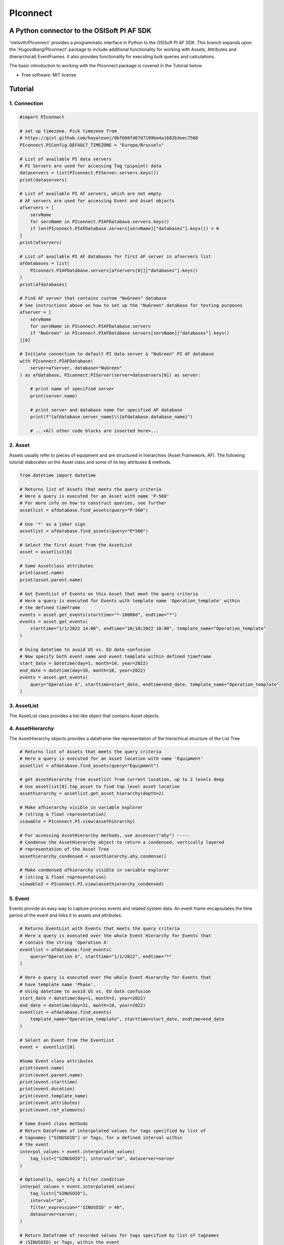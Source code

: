 #########
PIconnect
#########

A Python connector to the OSISoft PI AF SDK
========================================================

'nielsvth/PIconnect' provides a programmatic interface in Python to the OSISoft PI AF SDK. 
This branch expands upon the 'Hugovdberg/PIconnect' package to include additional functionality for working with Assets, Attributes and (hierarchical) EventFrames.
It also provides functionality for executing bulk queries and calculations. 

The basic introduction to working with the PIconnect package is covered in the Tutorial below.

* Free software: MIT license

Tutorial
========================================================

1. Connection
*******************************************************

.. code-block:: python
    
    #import PIconnect
    
    # set up timezone. Pick timezone from
    # https://gist.github.com/heyalexej/8bf688fd67d7199be4a1682b3eec7568
    PIconnect.PIConfig.DEFAULT_TIMEZONE = "Europe/Brussels"

    # List of available PI data servers
    # PI Servers are used for accessing Tag (pipoint) data
    dataservers = list(PIconnect.PIServer.servers.keys())
    print(dataservers)

    # List of available PI AF servers, which are not empty
    # AF servers are used for accessing Event and Asset objects
    afservers = [
        servName
        for servName in PIconnect.PIAFDatabase.servers.keys()
        if len(PIconnect.PIAFDatabase.servers[servName]["databases"].keys()) > 0
    ]
    print(afservers)

    # List of available PI AF databases for first AF server in afservers list
    afdatabases = list(
        PIconnect.PIAFDatabase.servers[afservers[0]]["databases"].keys()
    )
    print(afdatabases)

    # Find AF server that contains custom "NuGreen" database
    # See instructions above on how to set up the "NuGreen" database for testing purposes
    afserver = [
        servName
        for servName in PIconnect.PIAFDatabase.servers
        if "NuGreen" in PIconnect.PIAFDatabase.servers[servName]["databases"].keys()
    ][0]

    # Initiate connection to default PI data server & "NuGreen" PI AF database
    with PIconnect.PIAFDatabase(
        server=afserver, database="NuGreen"
    ) as afdatabase, PIconnect.PIServer(server=dataservers[0]) as server:

        # print name of specified server
        print(server.name)

        # print server and database name for specified AF database
        print(f"{afdatabase.server_name}\\{afdatabase.database_name}")

        # ...<All other code blocks are inserted here>...


2. Asset
*******************************************************

Assets usually refer to pieces of equipment and are structured in hierarchies (Asset Framework, AF).
The following tutorial elaborates on the Asset class and some of its key attributes & methods. 

.. code-block:: python

    from datetime import datetime

    # Returns list of Assets that meets the query criteria
    # Here a query is executed for an Asset with name 'P-560'
    # For more info on how to construct queries, see further
    assetlist = afdatabase.find_assets(query="P-560")

    # Use '*' as a joker sign
    assetlist = afdatabase.find_assets(query="P*560")

    # Select the first Asset from the AssetList
    asset = assetlist[0]

    # Some Assetclass attributes
    print(asset.name)
    print(asset.parent.name)

    # Get EventList of Events on this Asset that meet the query criteria
    # Here a query is executed for Events with template name 'Operation_template' within
    # the defined timeframe
    events = asset.get_events(starttime="*-10000d", endtime="*")
    events = asset.get_events(
        starttime="1/1/2022 14:00", endtime="10/10/2022 18:00", template_name="Operation_template"
    )

    # Using datetime to avoid US vs. EU date confusion
    # Now specify both event name and event template within defined timeframe
    start_date = datetime(day=1, month=10, year=2022)
    end_date = datetime(day=10, month=10, year=2022)
    events = asset.get_events(
        query="Operation A", starttime=start_date, endtime=end_date, template_name="Operation_template"
    )

3. AssetList
*******************************************************

The AssetList class provides a list-like object that contains Asset objects. 


4. AssetHierarchy
*******************************************************

The AssetHierarchy objects provides a dataframe-like representation of the hierachical structure of the List Tree

.. code-block:: python
    
    # Returns list of Assets that meets the query criteria
    # Here a query is executed for an Asset location with name 'Equipment'
    assetlist = afdatabase.find_assets(query="Equipment")
    
    # get AssetHierarchy from assetlist from current location, up to 2 levels deep
    # Use assetlist[0].top_asset to find top level asset location
    assethierarchy = assetlist.get_asset_hierarchy(depth=2)

    # Make afhierarchy visible in variable explorer
    # (string & float representation)
    viewable = PIconnect.PI.view(assethierarchy)
    
    # For accessing AssetHierarchy methods, use accessor("ahy") -----
    # Condense the AssetHierarchy object to return a condensed, vertically layered
    # representation of the Asset Tree
    assethierarchy_condensed = assethierarchy.ahy.condense()
    
    # Make condensed afhierarchy visible in variable explorer
    # (string & float representation)
    viewable2 = PIconnect.PI.view(assethierarchy_condensed)


5. Event
*******************************************************

Events provide an easy way to capture process events and related system data.
An event frame encapsulates the time period of the event and links it to assets and attributes.

.. code-block:: python
    
    # Returns EventList with Events that meets the query criteria
    # Here a query is executed over the whole Event Hierarchy for Events that
    # contain the string 'Operation A'
    eventlist = afdatabase.find_events(
        query="Operation A", starttime="1/1/2022", endtime="*"
    )
    
    # Here a query is executed over the whole Event Hierarchy for Events that
    # have template name 'Phase'.
    # Using datetime to avoid US vs. EU date confusion
    start_date = datetime(day=1, month=3, year=2022)
    end_date = datetime(day=31, month=10, year=2022)
    eventlist = afdatabase.find_events(
        template_name="Operation_template", starttime=start_date, endtime=end_date
    )

    # Select an Event from the EventList 
    event =  eventlist[0]
    
    #Some Event class attributes
    print(event.name)
    print(event.parent.name)
    print(event.starttime)
    print(event.duration)
    print(event.template_name)
    print(event.attributes)
    print(event.ref_elements)

    # Some Event class methods
    # Return Dataframe of interpolated values for tags specified by list of
    # tagnames ["SINUSOID"] or Tags, for a defined interval within
    # the event
    interpol_values = event.interpolated_values(
        tag_list=["SINUSOID"], interval="1m", dataserver=server
    )
    
    # Optionally, specify a filter condition
    interpol_values = event.interpolated_values(
        tag_list=["SINUSOID"],
        interval="1m",
        filter_expression="'SINUSOID' > 40",
        dataserver=server,
    )
    
    # Return Dataframe of recorded values for tags specified by list of tagnames
    # (SINUSOID) or Tags, within the event
    recorded_values = event.recorded_values(
        tag_list=["SINUSOID"], dataserver=server
    )
 
    # Return specified summary measure(s) for tags specified by list of tagnames
    # (SINUSOID) or Tags within the event.

    """summary_types (int): integers separated by '|'. List given
        below. E.g. "summary_types = 1|8" gives TOTAL and MAXIMUM

        - TOTAL = 1: A total over the time span
        - AVERAGE = 2: Average value over the time span
        - MINIMUM = 4: The minimum value in the time span
        - MAXIMUM = 8: The maximum value in the time span
        - RANGE = 16: The range of the values (max-min) in the time
            span
        - STD_DEV = 32 : The sample standard deviation of the values
            over the time span
        - POP_STD_DEV = 64: The population standard deviation of the
            values over the time span
        - COUNT = 128: The sum of the event count (when the
            calculation is event weighted). The sum of the event time
                duration (when the calculation is time weighted.)
        - PERCENT_GOOD = 8192: The percentage of the data with a good
            value over the time range. Based on time for time weighted
                calculations, based on event count for event weigthed
                calculations.
        - TOTAL_WITH_UOM = 16384: The total over the time span, with
            the unit of measurement that's associated with the input
            (or no units if not defined for the input)
        - ALL = 24831: A convenience to retrieve all summary types
        - ALL_FOR_NON_NUMERIC = 8320: A convenience to retrieve all
            summary types for non-numeric data"""
    summary_values = event.summary(
        tag_list=["SINUSOID"], summary_types=4 | 8, dataserver=server
    )

    # Make summary dataframe visible in variable explorer
    # (string & float representation)
    viewable = PIconnect.PI.view(summary_values)
    
    # Return values voor specified attribute(s), if no arguments: returns all
    print(event.get_attribute_values())


6. EventList
*******************************************************

The EventList class provides a list-like object that contains Event objects. 


7. EventHierarchy
*******************************************************

The AssetHierarchy objects provides a dataframe-like representation of the hierachical structure of the Event Tree

.. code-block:: python

    # Returns EventList object that meets the query criteria
    # Here a query is executed over the whole Event Hierarchy for an Event that
    # contains the string 'Batch' within the specified time window 
    eventlist = afdatabase.find_events(
        query="*Batch*", starttime="1-9-2022", endtime="1-11-2022"
    )

    # Return event hierarchy down to the hierarchy depth specified, 
    # starting from the EventList
    eventhierarchy = eventlist.get_event_hierarchy(depth=2)

    # Starting from Event
    eventhierarchy = eventlist[0].get_event_hierarchy()

    # For accessing EventHierarchy methods, use accessor("ehy") -----

    # Add attribute values to EventHierarchy for specified attributes, defined for
    # the specified template. Here values are added for the attribute 'Manufacturer',
    # as defined for the 'Unit_template' template
    eventhierarchy = eventhierarchy.ehy.add_attributes(
        attribute_names_list=["Manufacturer"], template_name="Unit_template"
    )

    # Add referenced elements to EventHierarchy for specified event template
    # Here referenced elements are added that are defined for the the
    # 'Unit_template' template
    eventhierarchy = eventhierarchy.ehy.add_ref_elements(
        template_name="Unit_template"
    )

    # Make EventHierarchy dataframe visible in variable explorer
    # (string & float representation)
    viewable = PIconnect.PI.view(eventhierarchy)

    # Return dataframe of interpolated data for discrete events of EventHierarchy
    # Set 'col' argument to 'False' to specify a list of tags
    interpolated_values = eventhierarchy.ehy.interpol_discrete_extract(
        tag_list=["SINUSOID", "SINUSOIDU"],
        interval="1h",
        dataserver=server,
        col=False,
    )

    # Set 'col' argument to 'True' to have the ability to specify a column that
    # can contains tag per event
    eventhierarchy["tags"] = "SINUSOID" 
    eventhierarchy["tags"].iloc[0] = "SINUSOIDU"

    interpolated_values = eventhierarchy.ehy.interpol_discrete_extract(
        tag_list=["tags"], interval="1h", dataserver=server, col=True
    )

    # Return dataframe of summary data for discrete events of EventHierarchy
    summary_values = eventhierarchy.ehy.summary_extract(
        tag_list=["SINUSOID", "SINUSOIDU"],
        summary_types=4 | 8 | 32,
        dataserver=server,
        col=False,
    )
    
    
8. CondensedEventHierarchy
*******************************************************

The CondensedEventHierarchy object provides a dataframe-like representation of the condensed, vertically layered representation of the Event Tree.

.. code-block:: python
    
    # Returns EventList object that meets the query criteria
    eventlist = afdatabase.find_events(
        query="*Batch*", starttime="1-9-2022", endtime="1-11-2022"
    )

    # Return event hierarchy down to the depth specified, starting from the
    # Event(s) specified.
    eventhierarchy = eventlist.get_event_hierarchy(depth=2)

    # Add attribute values to EventHierarchy for specified attributes, defined for
    # the specified template. Here values are added for the attribute 'Manufacturer',
    # as defined for the 'Unit_template' template
    eventhierarchy = eventhierarchy.ehy.add_attributes(
        attribute_names_list=["Manufacturer"], template_name="Unit_template"
    )

    # Add referenced elements to EventHierarchy for specified event template
    # Here referenced elements are added that are defined for the the
    # 'Unit_template' template
    eventhierarchy = eventhierarchy.ehy.add_ref_elements(
        template_name="Unit_template"
    )

    # Condense the EventHierarchy object to return a condensed, vertically
    # layered representation of the Event Tree
    condensed = eventhierarchy.ehy.condense()

    # Use Pandas dataframe methods to filter out events of interest
    # In this case, only select events on equipment "P-560"
    df_cond = condensed[(condensed["Referenced_el [Unit_template](0)"] == "P-560")]

    # For accessing EventHierarchy methods, use accessor("ecd") -----
    # Return dataframe of interpolated values for discrete events on bottom level
    # of the condensed hierarchy
    disc_interpol_values = df_cond.ecd.interpol_discrete_extract(
        tag_list=["SINUSOID", "SINUSOIDU"],
        interval="1h",
        dataserver=server,
    )

    # Return dataframe of continous, interpolated values from the start of the
    # first filtered event to the end of the last filtered event for each
    # subsequent event on bottom level of the condensed hierarchy, by top-level event
    cont_interpol_values = df_cond.ecd.interpol_continuous_extract(
        tag_list=["SINUSOID", "SINUSOIDU"],
        interval="1h",
        dataserver=server,
    )

    # Return nested dictionary (level 1: Procedures, Level 2: Tags) of recorded
    # values from the start of the first filtered event to the end of the last 
    # filtered event for each subsequent event on the bottom level of the condensed hierarchy, by top-level event
    recorded_values = df_cond.ecd.recorded_extract(
        tag_list=["SINUSOID", "SINUSOIDU"], dataserver=server
    )

    # Return dataframe of summary data for events on bottom level of condensed
    # hierarchy
    summary_values = df_cond.ecd.summary_extract(
        tag_list=["SINUSOID", "SINUSOIDU"],
        summary_types=2 | 4 | 8,
        dataserver=server,
    )
   

9. Tag
*******************************************************

A Tag refers to a single data stream stored by PI Data Archive and is also known as a PIPoint.  

For example, a Tag might store the flow rate from a meter, a controller's mode of operation, the batch number of a product, text comments from an operator, or the results of a calculation.

.. code-block:: python
    
        # Returns comprehensive overview of tags that meet the query criteria
    # Quite slow and meant for tag exploration, for efficiently querying tags
    # the 'find_tags' method (cfr. infra) is preferred.
    tag_overview = server.tag_overview("SINUSOID*")

    # Make EventHierarchy dataframe visible in variable explorer
    # (string & float representation)
    viewable = PIconnect.PI.view(tag_overview)

    # Returns TagList with tags that meet the query criteria
    # Here a query is executed to find tag 'SINUSOID'
    taglist = server.find_tags("SINUSOID")

    # Select an Tag from the TagList
    tag = taglist[0]

    # Some Tag class attributes
    print(tag.name)
    print(tag.server)
    print(tag.description)
    print(tag.uom)
    print(tag.pointtype_desc)
    print(tag.created)
    print(tag.raw_attributes)

    # Return the last recorded value for a Tag
    current_value = tag.current_value()
    print(
        f"The value of {tag.name} ({tag.description}) at {tag.last_update}"
        + f" is {current_value[1]}{tag.uom}"
    )

    # Return interpolated values at the specified interval for Tag, between
    # starttime and endtime
    interpol_values = tag.interpolated_values(
        starttime="*-20d", endtime="*-10d", interval="1h"
    )

    # Return recorded values for Tag, between starttime and endtime
    recorded_values = tag.recorded_values(starttime="*-5d", endtime="*-2d")

    # Optionally, specify a filter condition
    # '%tag%' refers back to Tag name, and can be used for an individual tag
    #  When working with multiple tags, specificy full tag name
    recorded_values = tag.recorded_values(
        starttime="18/08/2022",
        endtime="19/08/2022",
        filter_expression="'%tag%' > 30",
    )

    # Retrieves values over the specified time range suitable for plotting over
    # the number of intervals (typically represents pixels). Returns a Dataframe
    # with values that will produce the most accurate plot over the time range
    # while minimizing the amount of data returned. Each interval can produce up
    # to 5 values if they are unique, the first value in the interval, the last
    # value, the highest value, the lowest value and at most one exceptional point
    # (bad status or digital state).
    plot_values = tag.plot_values(
        starttime="*-20d", endtime="*-10d", nr_of_intervals=10
    )

    # Return specified summary measure(s) for Tag within defined timeframe
    summary_values = tag.summary(
        starttime="*-20d", endtime="*-10d", summary_types=2 | 4 | 8
    )

    # Return one or more summary values for each interval for a Tag, within a
    # specified timeframe
    summaries_values = tag.summaries(
        starttime="*-20d", endtime="*-10d", interval="1d", summary_types=2 | 4 | 8
    )

    # Return one or more summary values for each interval for a Tag, within a
    # specified timeframe, for values that meet the specified filter condition
    filtered_summaries_values = tag.filtered_summaries(
        starttime="*-20d",
        endtime="*-10d",
        interval="1d",
        summary_types=2 | 4 | 8,
        filter_expression="'SINUSOID' > 30",
    )


10. TagList
*******************************************************

The TagList class provides a list-like object that contains Tag objects.

It is recommened to use the Taglist methods when collecting data for multiple Tags at once, as opposed to making calls for each Tags separately, as the performance for bulk calls will be superior. 

.. code-block:: python

    # Returns TagList with tags that meet the query criteria
    taglist = server.find_tags("*SINUSOID*")

    # Return the last recorded value for a Tag
    current_value = taglist.current_value()

    # Return interpolated values at the specified interval for Tag, between
    # starttime and endtime
    interpol_values = taglist.interpolated_values(
        starttime="*-20d", endtime="*-10d", interval="1h"
    )

    # Return recorded values for Tag, between starttime and endtime
    recorded_values = taglist.recorded_values(starttime="*-5d", endtime="*-2d")
    # Optionally, specify a filter condition
    recorded_values = taglist.recorded_values(
        starttime="18/08/2022",
        endtime="19/08/2022",
        filter_expression="'SINUSOID' > 30",
    )

    # Retrieves values over the specified time range suitable for plotting over
    # the number of intervals (typically represents pixels). Returns a Dataframe
    # with values that will produce the most accurate plot over the time range
    # while minimizing the amount of data returned. Each interval can produce up
    # to 5 values if they are unique, the first value in the interval, the last
    # value, the highest value, the lowest value and at most one exceptional point
    # (bad status or digital state).
    plot_values = taglist.plot_values(
        starttime="*-20d", endtime="*-10d", nr_of_intervals=10
    )

    # Return specified summary measure(s) for Tag within defined timeframe
    summary_values = taglist.summary(
        starttime="*-20d", endtime="*-10d", summary_types=2 | 4 | 8
    )

    # Return one or more summary values for each interval for a Tag, within a
    # specified timeframe
    summaries_values = taglist.summaries(
        starttime="*-20d", endtime="*-10d", interval="1d", summary_types=2 | 4 | 8
    )

    # Return one or more summary values for each interval for a Tag, within a
    # specified timeframe, for values that meet the specified filter condition
    filtered_summaries_values = taglist.filtered_summaries(
        starttime="*-20d",
        endtime="*-10d",
        interval="1d",
        summary_types=2 | 4 | 8,
        filter_expression="'SINUSOID' > 30",
    )


11. Attribute
*******************************************************

The Attribute class provide an easy way to capture attribute data.
The Attribute represents a single value that is used to represent a specific piece of information that is part of an List or an Event.

.. code-block:: python
    
    # Returns list of Assets that meets the query criteria
    # Here a query is executed for an Asset with name 'P-560'
    assetlist = afdatabase.find_assets(query="P-560")

    # Select the first Asset from the AssetList
    asset = assetlist[0]

    # select first attribute for this asset
    attribute = asset.attributes[0]

    print(attribute.source_type)
    print(attribute.path)
    print(attribute.description)
    print(attribute.current_value())

    # select first asset attribute that has a Tag/PIpoint as a source
    attribute = [
        attribute 
        for attribute in asset.attributes
        if attribute.source_type == 'PI Point'][0]

    print(attribute.source_type)
    print(attribute.path)
    print(attribute.description)
    print(attribute.pipoint)
    print(attribute.current_value())


12. Calculation
*******************************************************

Core functionality for doing advanced calculations and filtering

.. code-block:: python

        #Find 'SINUSOID' tag
    tag = server.find_tags("SINUSOID")[0]

    # calculation on recorded values
    # for overview of expression syntax: https://docs.aveva.com/bundle/pi-server-af-analytics/page/1021946.html
    calc1 = PIconnect.calc.calc_recorded(
        "1-10-2022 14:00",
        "1-10-2022 22:00",
        r"IF ('\\ITSBEBEPIHISCOL\SINUSOID' > 70) THEN (Abs('\\ITSBEBEPIHISCOL\SINUSOID')) ELSE (0)",
    )

    # calculation on interpolated values
    # returns totalized value per minute, do *1440 to get per day
    calc2 = PIconnect.calc.calc_interpolated(
        "1-10-2022 14:00",
        "1-10-2022 14:00",
        "1h",
        r"TagTot('\\ITSBEBEPIHISCOL\SINUSOID', '01-Oct-2022 14:00:00', '03-Oct-2022 14:00:00')",
    )


13.  Attribute & Method Overview
*******************************************************

.. csv-table:: PIServer
   :header: "Atrribute/ Method", "Type", "Description"
   :widths: 30, 15, 50

   "**.servers**", "*Attribute*", "Return dictionary of type {servername: <OSIsoft.AF.PI.PIServer object>}"
   "**.default_server**", "*Attribute*", "Return <OSIsoft.AF.PI.PIServer object>"
   "**.name**", "*Attribute*", "Return name of connected server"
   "**.find_tags**
   (query, source=None)", "*Method*", "Return TagList object as a result of the query"
   "**.tag_overview**
   (query)", "*Method*", "Return dataframe containing overview of Tag object, tag name, description and UOM for each tag that meets the query criteria"
   
.. csv-table:: Tag
   :header: "Atrribute/ Method", "Type", "Description"
   :widths: 30, 15, 50

   "**.name**", "*Attribute*", "Return Tag name"
   "**.pipoint**", "*Attribute*", "Return <OSIsoft.AF.PI.PIPoint object>"
   "**.server**", "*Attribute*", "Return connected PIServer"
   "**.raw_attributes**", "*Attribute*", "Return dictionary of the raw attributes"
   "**.last_update**", "*Attribute*", "Return datetime at which the last value was recorded"
   "**.uom**", "*Attribute*", "Return units of measument"
   "**.description**", "*Attribute*", "Return description"
   "**.created**", "*Attribute*", "Return the creation datetime"
   "**.pointtype**", "*Attribute*", "Return an integer value corresponding to the pointtype (https://docs.osisoft.com/bundle/af-sdk/page/html/T_OSIsoft_AF_PI_PIPointType.htm)"
   "**.pointtype_desc**", "*Attribute*", "Return the pointtype"
   "**.current_value**
   ()", "*Method*", "Return tuple of timestamp and last recorded value"
   "**.interpolated_value**
   (timestamp)", "*Method*", "Return tuple of timestamp and interpolated value at specified time"
   "**.interpolated_values**
   (starttime, endtime, interval, filter_expression='')", "*Method*", "Return Dataframe of interpolated values at specified interval for Tag, between starttime and endtime"
   "**.recorded_values**
   (starttime, endtime, filter_expression='', AFBoundaryType=BoundaryType.INTERPOLATED)", "*Method*", "Return Dataframe of recorded values for Tag, between starttime and endtime"
   "**.plot_values**
   (starttime, endtime, nr_of_intervals)", "*Method*", "Retrieves values over the specified time range suitable for plotting over the number of intervals (typically represents pixels). Returns a Dataframe with values that will produce the most accurate plot over the time range while minimizing the amount of data returned.Each interval can produce up to 5 values if they are unique, the first value in the interval, the last value, the highest value, the lowest value and at most one exceptional point (bad status or digital state)"
   "**.summary**
   (starttime, endtime, summary_types, calculation_basis=CalculationBasis.TIME_WEIGHTED, time_type=TimestampCalculation.AUTO)", "*Method*", "Return specified summary measure(s) for Tag within the specified timeframe 
        
        Summary_types are defined as integers separated by '|'
        fe: to extract min(=4) and max(=8) >> event.summary(['tag_x'], dataserver, 4|8)"
   "**.summaries**
   (starttime, endtime, interval, summary_types, calculation_basis=CalculationBasis.TIME_WEIGHTED, time_type=TimestampCalculation.AUTO)", "*Method*", "Return one or more summary values for each interval, within a specified timeframe"
   "**filtered_summaries**
   (starttime, endtime, interval,summary_types, filter_expression, calculation_basis=CalculationBasis.EVENT_WEIGHTED, time_type=TimestampCalculation.AUTO, AFfilter_evaluation=ExpressionSampleType.EXPRESSION_RECORDED_VALUES, filter_interval=None)", "*Method*", "Return one or more summary values for each interval, within a specified timeframe, for values that meet the specified filter condition"


.. csv-table:: TagList
   :header: "Atrribute/ Method", "Type", "Description"
   :widths: 30, 15, 50

   "**.current_value**
   ()", "*Method*", "Return Dataframe of current value per tag"
   "**.interpolated_value**
   (timestamp)", "*Method*", "Return Dataframe of interpolated value per tag at specified timestamp"
   "**.plot_values**
   (starttime, endtime, nr_of_intervals)", "*Method*", "Retrieves values over the specified time range suitable for plotting over the number of intervals (typically represents pixels). Returns a Dictionary of DataFrames for Tags in Taglist with values that will produce the most accurate plot over the time range while minimizing the amount of data returned"
   "**.interpolated_values**
   (starttime, endtime, interval, filter_expression='')", "*Method*", "Return Dataframe of interpolated values for Tags in TagList, between starttime and endtime"
   "**.recorded_values**
   (starttime, endtime, filter_expression='', AFBoundaryType=BoundaryType.INTERPOLATED)", "*Method*", "Return dictionary of Dataframes of recorded values for Tags in TagList, between starttime and endtime"
   "**.summary**
   (starttime, endtime, summary_types, calculation_basis=CalculationBasis.TIME_WEIGHTED, time_type=TimestampCalculation.AUTO)", "*Method*", "Return specified summary measure(s) for Tags in Taglist
        
        Summary_types are defined as integers separated by '|'
        fe: to extract min and max >> event.summary(['tag_x'], dataserver, 4|8)"
   "**.summaries**
   (starttime, endtime, interval, summary_types, calculation_basis=CalculationBasis.TIME_WEIGHTED, time_type=TimestampCalculation.AUTO)", "*Method*", "Return one or more summary values for Tags in Taglist, for each interval within a time range"
   "**filtered_summaries**
   (self, starttime, endtime, interval,summary_types, filter_expression, calculation_basis=CalculationBasis.EVENT_WEIGHTED, time_type=TimestampCalculation.AUTO, AFfilter_evaluation=ExpressionSampleType.EXPRESSION_RECORDED_VALUES, filter_interval=None)", "*Method*", "Return one or more summary values for Tags in Taglist, (Optional: for each interval) that meet the filter criteria"


.. csv-table:: PIAFDatabase
   :header: "Atrribute/ Method", "Type", "Description"
   :widths: 30, 15, 50

   "**.servers**", "*Attribute*", "Return dictionary of type {servername: <OSIsoft.AF.PI.PIServer object>, 'database':{databasename: <OSIsoft.AF.AFDatabase object>}}"
   "**.default_server**", "*Attribute*", "Return dictionary of type {servername: <OSIsoft.AF.PI.PIServer object>, 'database':{databasename: <OSIsoft.AF.AFDatabase object>}} for default server"
   "**.server_name**", "*Attribute*", "Return name of connected server"
   "**.database_name**", "*Attribute*", "Return name of connected database"
   "**.children**", "*Attribute*", "Return dictionary of the direct child elements of the database"
   "**.descendant**
   (path)", "*Method*", "Return a descendant of the database from an exact path"
   "**.find_events**
   (query=None, asset='*', start_time=None, end_time='*', template_name = None, start_index=0, max_count=1000000, search_mode=SearchMode.OVERLAPPED, search_full_hierarchy=True, sortField=SortField.STARTTIME, sortOrder=SortOrder.ASCENDING)", "*Method*", "Return an EventList that meets query criteria"
   "**.find_assets**
   (query=None, top_asset=None, searchField=SearchField.NAME, search_full_hierarchy=True, sortField=SortField.STARTTIME, sortOrder=SortOrder.ASCENDING, max_count=10000000)", "*Method*", "Return an AssetList that meets query criteria"
   
   
.. csv-table:: Event
   :header: "Atrribute/ Method", "Type", "Description"
   :widths: 30, 15, 50

   "**.name**", "*Attribute*", "Return name of event"
   "**.path**", "*Attribute*", "Return path"
   "**.pisystem_name**", "*Attribute*", "Return PISystem name"
   "**.database_name**", "*Attribute*", "Return connected database name"
   "**.database**", "*Attribute*", "Return PIAFDatabase object"
   "**.af_eventframe**", "*Attribute*", "Return <OSIsoft.AF.EventFrame.AFEventFrame object>"
   "**.af_template**", "*Attribute*", "Return <OSIsoft.AF.Asset.AFElementTemplate object>"
   "**.template_name**", "*Attribute*", "Return template name"
   "**.starttime**", "*Attribute*", "Return starttime"
   "**.endtime**", "*Attribute*", "Return endtime"
   "**.af_timerange**", "*Attribute*", "Return <OSIsoft.AF.Time.AFTimeRange object>"
   "**.attributes**", "*Attribute*", "Return list of Attribute objects"
   "**.af_attributes**", "*Attribute*", "Return list of <OSIsoft.AF.Asset.AFAttribute objects>"
   "**.children**", "*Attribute*", "Return EventList of children"
   "**.parent**", "*Attribute*", "Return parent event"
   "**.description**", "*Attribute*", "Return description"
   "**.duration**", "*Attribute*", "Return duration as datetime.timedelta object"
   "**.top_event**", "*Attribute*", "Return top-level event name"
   "**.plot_values**
   (tag_list, nr_of_intervals, dataserver=None)", "*Method*", "Retrieves values over the specified time range suitable for plotting over the number of intervals (typically represents pixels). Returns a Dictionary of DataFrames for tags specified by list of tagnames or Tags within the event, with values that will produce the most accurate plot over the time range while minimizing the amount of data returned. Each interval can produce up to 5 values if they are unique, the first value in the interval, the last value, the highest value, the lowest value and at most one exceptional point (bad status or digital state)"
   "**.interpolated_values**
   (tag_list, interval, dataserver=None, filter_expression='')", "*Method*", "Return Dataframe of interpolated values for tags specified by list of tagnames or Tags, for a defined interval within the event"
   "**.recorded_values**
   (tag_list, dataserver=None, filter_expression='', AFBoundaryType=BoundaryType.INSIDE)", "*Method*", "Return Dataframe of recorded values for tags specified by list of tagnames or Tags, within the event"
   "**.summary**
   (tag_list, summary_types, dataserver=None, calculation_basis=CalculationBasis.TIME_WEIGHTED, time_type=TimestampCalculation.AUTO)", "*Method*", "Return specified summary measure(s) for event
        
        Summary_types are defined as integers separated by '|'
        fe: to extract min and max >> event.summary(['tag_x'], dataserver, 4|8)"
   "**.summaries**
   (tag_list, interval, summary_types, dataserver=None, calculation_basis=CalculationBasis.TIME_WEIGHTED, time_type=TimestampCalculation.AUTO)", "*Method*", "Return one or more summary values for Tags in Taglist, for each interval"
   "**.filtered_summaries**
   (tag_list, interval,summary_types, filter_expression, dataserver=None, calculation_basis=CalculationBasis.EVENT_WEIGHTED, time_type=TimestampCalculation.AUTO, AFfilter_evaluation=ExpressionSampleType.EXPRESSION_RECORDED_VALUES, filter_interval=None)", "*Method*", "Return one or more summary values for Tags in Taglist, (Optional: for each interval) that meet filter the criteria"
   "**.get_attribute_values**
   (attribute_names_list=[])", "*Method*", "Return dict of attribute values for specified attributes"
   "**.get_event_hierarchy**
   (depth=10)", "*Method*", "Return EventHierarchy down to the specified depth"
   
   
.. csv-table:: EventList
   :header: "Atrribute/ Method", "Type", "Description"
   :widths: 30, 15, 50   
   
   "**.to_set**
   ()", "*Method*", "Return EventList as set"
   "**.get_event_hierarchy**
   (depth=10)", "*Method*", "Return EventHierarchy down to the specified depth"
   
.. csv-table:: EventHierarchy
   :header: "Atrribute/ Method", "Type", "Description"
   :widths: 30, 15, 50   
   
   "**.ehy.add_attributes**
   (attribute_names_list, template_name)", "*Method*", "Add attribute values to EventHierarchy for specified attributes, for the specified template"
   "**.ehy.add_ref_elements**
   (template_name)", "*Method*", "Add referenced element values to EventHierarchy, defined for the specified template"
   "**.ehy.condense**
   ()", "*Method*", "Condense the EventHierarchy object to return a vertically layered CondensedEventHierarchy object"
   "**.ehy.interpol_discrete_extract**
   (tag_list, interval, filter_expression='', dataserver=None, col=False)", "*Method*", "Return dataframe of interpolated data for discrete events of EventHierarchy, for the tag(s) specified"
   "**.ehy.summary_extract**
   (tag_list, summary_types, dataserver=None, calculation_basis=CalculationBasis.TIME_WEIGHTED, time_type=TimestampCalculation.AUTO, col=False)", "*Method*", "Return dataframe of summary measures for discrete events of EventHierarchy, for the tag(s) specified"
   
   
.. csv-table:: CondensedEventHierarchy
   :header: "Atrribute/ Method", "Type", "Description"
   :widths: 30, 15, 50  
   
   "**.ecd.interpol_discrete_extract**
   (tag_list, interval, filter_expression='', dataserver=None, col=False)", "*Method*", "Return dataframe of interpolated values for discrete events on bottom level of condensed hierarchy"
   "**.ecd.interpol_continuous_extract**
   (tag_list, interval, filter_expression='', dataserver=None)", "*Method*", "Return dataframe of continous, interpolated values from the start of the first filtered event to the end of the last filtered event, for each procedure, on bottom level of condensed hierarchy"
   "**.ecd.recorded_extract**
   (tag_list, filter_expression='', AFBoundaryType=BoundaryType.INTERPOLATED, dataserver=None)", "*Method*", "Return nested dictionary (level 1: Procedures, Level 2: Tags) of recorded data extracts from the start of the first filtered event to the end of the last filtered event for each procedure on bottom level of condensed hierarchy"
   "**.ecd.plot_continuous_extract**
   (tag_list, nr_of_intervals, dataserver=None)", "*Method*", "Return nested dictionary (level 1: Procedures, Level 2: Tags) of continuous plot values from the start of the first filtered event to the end of the last filtered event for each procedure on bottom level of condensed hierarchy. Each interval can produce up to 5 values if they are unique, the first value in the interval, the last value, the highest value, the lowest value and at most one exceptional point (bad status or digital state)"
   "**.ecd.summary_extract**
   (tag_list, summary_types, dataserver=None, calculation_basis=CalculationBasis.TIME_WEIGHTED, time_type=TimestampCalculation.AUTO, col=False)", "*Method*", "Return dataframe of summary values for events on bottom level of condensed hierarchy"


.. csv-table:: Asset
   :header: "Atrribute/ Method", "Type", "Description"
   :widths: 30, 15, 50  
   
   "**.name**", "*Attribute*", "Return name of Asset"
   "**.path**", "*Attribute*", "Return path"
   "**.pisystem_name**", "*Attribute*", "Return PISystem name"
   "**.database_name**", "*Attribute*", "Return connected database name"
   "**.database**", "*Attribute*", "Return PIAFDatabase object"
   "**.af_asset**", "*Attribute*", "Return <OSIsoft.AF.Asset.AFElement object>"
   "**.af_template**", "*Attribute*", "Return <OSIsoft.AF.Asset.AFElementTemplate object>"
   "**.template_name**", "*Attribute*", "Return template name"
   "**.attributes**", "*Attribute*", "Return list of attribute names"
   "**.af_attributes**", "*Attribute*", "Return list of <OSIsoft.AF.Asset.AFAttribute objects>"
   "**.children**", "*Attribute*", "Return list of children"
   "**.parent**", "*Attribute*", "Return parent asset"
   "**.description**", "*Attribute*", "Return description"
   "**.get_attribute_values**
   (attribute_names_list=[])", "*Method*", "Return dict of attribute values for specified attributes"
   "**.get_events**
   (query=None, starttime, endtime, template_name = None, start_index=0, max_count=1000000, search_mode=SearchMode.OVERLAPPED, search_full_hierarchy=True, sortField=SortField.STARTTIME, sortOrder=SortOrder.ASCENDING)", "*Method*", "Return EventList of events on this Asset within specified time period that meets the query criteria"
   

.. csv-table:: AssetList
   :header: "Atrribute/ Method", "Type", "Description"
   :widths: 30, 15, 50   
   
   "**.get_asset_hierarchy**
   (depth=10)", "*Method*", "Return AssetHierarchy down to the specified depth"


.. csv-table:: AssetHierarchy
   :header: "Atrribute/ Method", "Type", "Description"
   :widths: 30, 15, 50  
   
   "**.ahy.add_attributes**
   (attribute_names_list, level)", "*Method*", "Add attributtes to AssetHierarchy for specified attributes and level"
   "**.ahy.condense**
   ()", "*Method*", "Condense the AssetHierarchy object to return a condensed, vertically layered representation of the Asset Tree"


.. csv-table:: Attribute
   :header: "Atrribute/ Method", "Type", "Description"
   :widths: 30, 15, 50  
    
   "**.name**", "*Attribute*", "Return name of Attribute"
   "**.path**", "*Attribute*", "Return path"
   "**.pisystem_name**", "*Attribute*", "Return PISystem name"
   "**.database_name**", "*Attribute*", "Return connected database name"
   "**.database**", "*Attribute*", "Return PIAFDatabase object"
   "**.af_attribute**", "*Attribute*", "Return <OSIsoft.AF.Asset.AFAttribute object>"
   "**.af_template**", "*Attribute*", "Return <OSIsoft.AF.Asset.AFAttributeTemplate object>"
   "**.template_name**", "*Attribute*", "Return template name"
   "**.parent**", "*Attribute*", "Return parent asset"
   "**.description**", "*Attribute*", "Return description"
   "**.uom**", "*Attribute*", "Return displayed Unit of Measurement (uom) for Attribute"
   "**.type**", "*Attribute*", "Return datatype of Attribute"
   "**.source_type**", "*Attribute*", "Return name of Attribute's data reference"
   "**.pipoint**", "*Attribute*", "Return Tag object, if exists"
   "**.current_value**
   ()", "*Method*", "Return current value for Attribute"


.. csv-table:: Calculation
   :header: "Atrribute/ Method", "Type", "Description"
   :widths: 30, 15, 50 

   "**PIconnect.calc.calc_recorded**
   (starttime, endtime, expression=r"")", "*Method*", "Returns dataframe that contains the result of evaluating the passed expression at each point in time over the passed time range where a recorded value exists for a member of the expression. Expression arguments need to be entered as raw strings: r'expresion'"
    "**PIconnect.calc.calc_interpolated**
   (starttime, endtime, interval, expression=r"")", "*Method*", "Returns dataframe that contains the result of evaluating the passed expression over the passed time range at a defined interval. Expression arguments need to be entered as raw strings: r'expresion'."


14.    PIConstants
*******************************************************
PIConstants provides a defined set of arguments that can be passed to some of the class methods specified above to modify their behaviour. 
They are imported from the PIConsts module and used as illustrated in the example below. 

.. code-block:: python

    # import right class from PIConsts
    from PIconnect.PIConsts import BoundaryType

    # Initiate connection to PI data server & PI AF database of interest 
    
    #Select event
    eventlist = afdatabase.find_events(
        query="Operation A", starttime="1/1/2022", endtime="*"
        )
    event =  eventlist[0]

    # Return Dataframe of recorded values for tags specified by list of
    # tagnames (100_091_R014_TT04A) or Tags, within the event
    recorded_values = event.recorded_values(
        tag_list=["SINUSOID"],
        dataserver=server,
        AFBoundaryType=BoundaryType.INSIDE,
    )

    # Now let's change the AFBoundaryType argument to INTERPOLATED
    # Class BoundaryType has following options:
    # Return the recorded values on the inside of the requested time range as
    # the first and last values.
    # INSIDE = 0
    # Return the recorded values on the outside of the requested time range as
    # the first and last values.
    # OUTSIDE = 1
    # Create an interpolated value at the end points of the requested time
    # range if a recorded value does not exist at that time.
    # INTERPOLATED = 2

    # lets set BoundaryType to BoundaryType.INTERPOLATED
    recorded_values = event.recorded_values(
        tag_list=["SINUSOID"],
        dataserver=server,
        AFBoundaryType=BoundaryType.INTERPOLATED,
    )


Copyright notice
================
OSIsoft, the OSIsoft logo and logotype, Managed PI, OSIsoft Advanced Services,
OSIsoft Cloud Services, OSIsoft Connected Services, PI ACE, PI Advanced
Computing Engine, PI AF SDK, PI API, PI Asset Framework, PI Audit Viewer, PI
Builder, PI Cloud Connect, PI Connectors, PI Data Archive, PI DataLink, PI
DataLink Server, PI Developer's Club, PI Integrator for Business Analytics, PI
Interfaces, PI JDBC driver, PI Manual Logger, PI Notifications, PI ODBC, PI
OLEDB Enterprise, PI OLEDB Provider, PI OPC HDA Server, PI ProcessBook, PI
SDK, PI Server, PI Square, PI System, PI System Access, PI Vision, PI
Visualization Suite, PI Web API, PI WebParts, PI Web Services, RLINK and
RtReports are all trademarks of OSIsoft, LLC.


